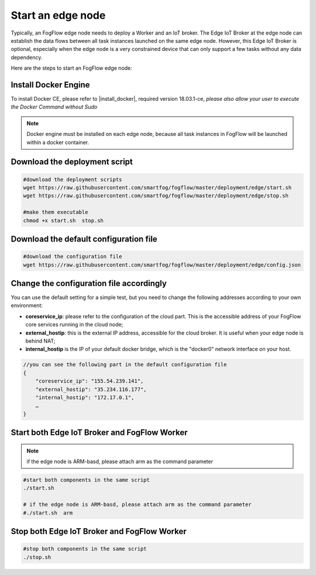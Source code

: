 Start an edge node
==========================

Typically, an FogFlow edge node needs to deploy a Worker and an IoT broker. 
The Edge IoT Broker at the edge node can establish the data flows between all task instances launched on the same edge node. 
However, this Edge IoT Broker is optional, 
especially when the edge node is a very constrained device that can only support a few tasks without any data dependency. 

Here are the steps to start an FogFlow edge node: 

Install Docker Engine 
------------------------

To install Docker CE, please refer to |install_docker|, required version 18.03.1-ce, *please also allow your user to execute the Docker Command without Sudo*
    .. |install_docker| raw:: html
        <a href="https://www.digitalocean.com/community/tutorials/how-to-install-and-use-docker-on-ubuntu-16-04" target="_blank">How to install Docker</a>


.. note:: Docker engine must be installed on each edge node, because all task instances in FogFlow will be launched within a docker container.


Download the deployment script 
-------------------------------------------------

.. code-block:: console    
         
	#download the deployment scripts
	wget https://raw.githubusercontent.com/smartfog/fogflow/master/deployment/edge/start.sh
	wget https://raw.githubusercontent.com/smartfog/fogflow/master/deployment/edge/stop.sh 
	
	#make them executable
	chmod +x start.sh  stop.sh       


Download the default configuration file 
-------------------------------------------------

.. code-block:: console   
         	
	#download the configuration file          
	wget https://raw.githubusercontent.com/smartfog/fogflow/master/deployment/edge/config.json


Change the configuration file accordingly
-------------------------------------------------

You can use the default setting for a simple test, but you need to change the following addresses according to your own environment: 
        
- **coreservice_ip**: please refer to the configuration of the cloud part. This is the accessible address of your FogFlow core services running in the cloud node;
- **external_hostip**: this is the external IP address, accessible for the cloud broker. It is useful when your edge node is behind NAT;
- **internal_hostip** is the IP of your default docker bridge, which is the "docker0" network interface on your host. 

.. code-block:: json

    //you can see the following part in the default configuration file
    { 
        "coreservice_ip": "155.54.239.141", 
        "external_hostip": "35.234.116.177", 
        "internal_hostip": "172.17.0.1", 
        …
    } 


Start both Edge IoT Broker and FogFlow Worker
-------------------------------------------------

.. note:: if the edge node is ARM-basd, please attach arm as the command parameter

.. code-block:: console    

      #start both components in the same script
      ./start.sh 
    
      # if the edge node is ARM-basd, please attach arm as the command parameter
      #./start.sh  arm
      

Stop both Edge IoT Broker and FogFlow Worker
-------------------------------------------------

.. code-block:: console    

	#stop both components in the same script
	./stop.sh 


        

